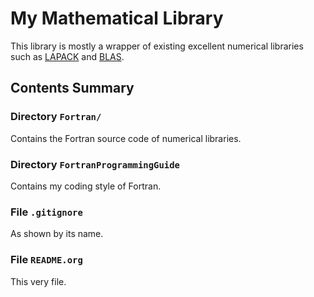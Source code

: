 #+AUTHOR: Jacob Zeyu LIU (liuzeyu271828@gmail.com)

* My Mathematical Library

This library is mostly a wrapper of existing excellent numerical libraries
such as [[http://www.netlib.org/lapack/][LAPACK]] and [[http://www.netlib.org/blas/][BLAS]]. 

** Contents Summary

*** Directory ~Fortran/~
Contains the Fortran source code of numerical libraries.

*** Directory ~FortranProgrammingGuide~
Contains my coding style of Fortran.

*** File ~.gitignore~
As shown by its name.

*** File ~README.org~
This very file.

